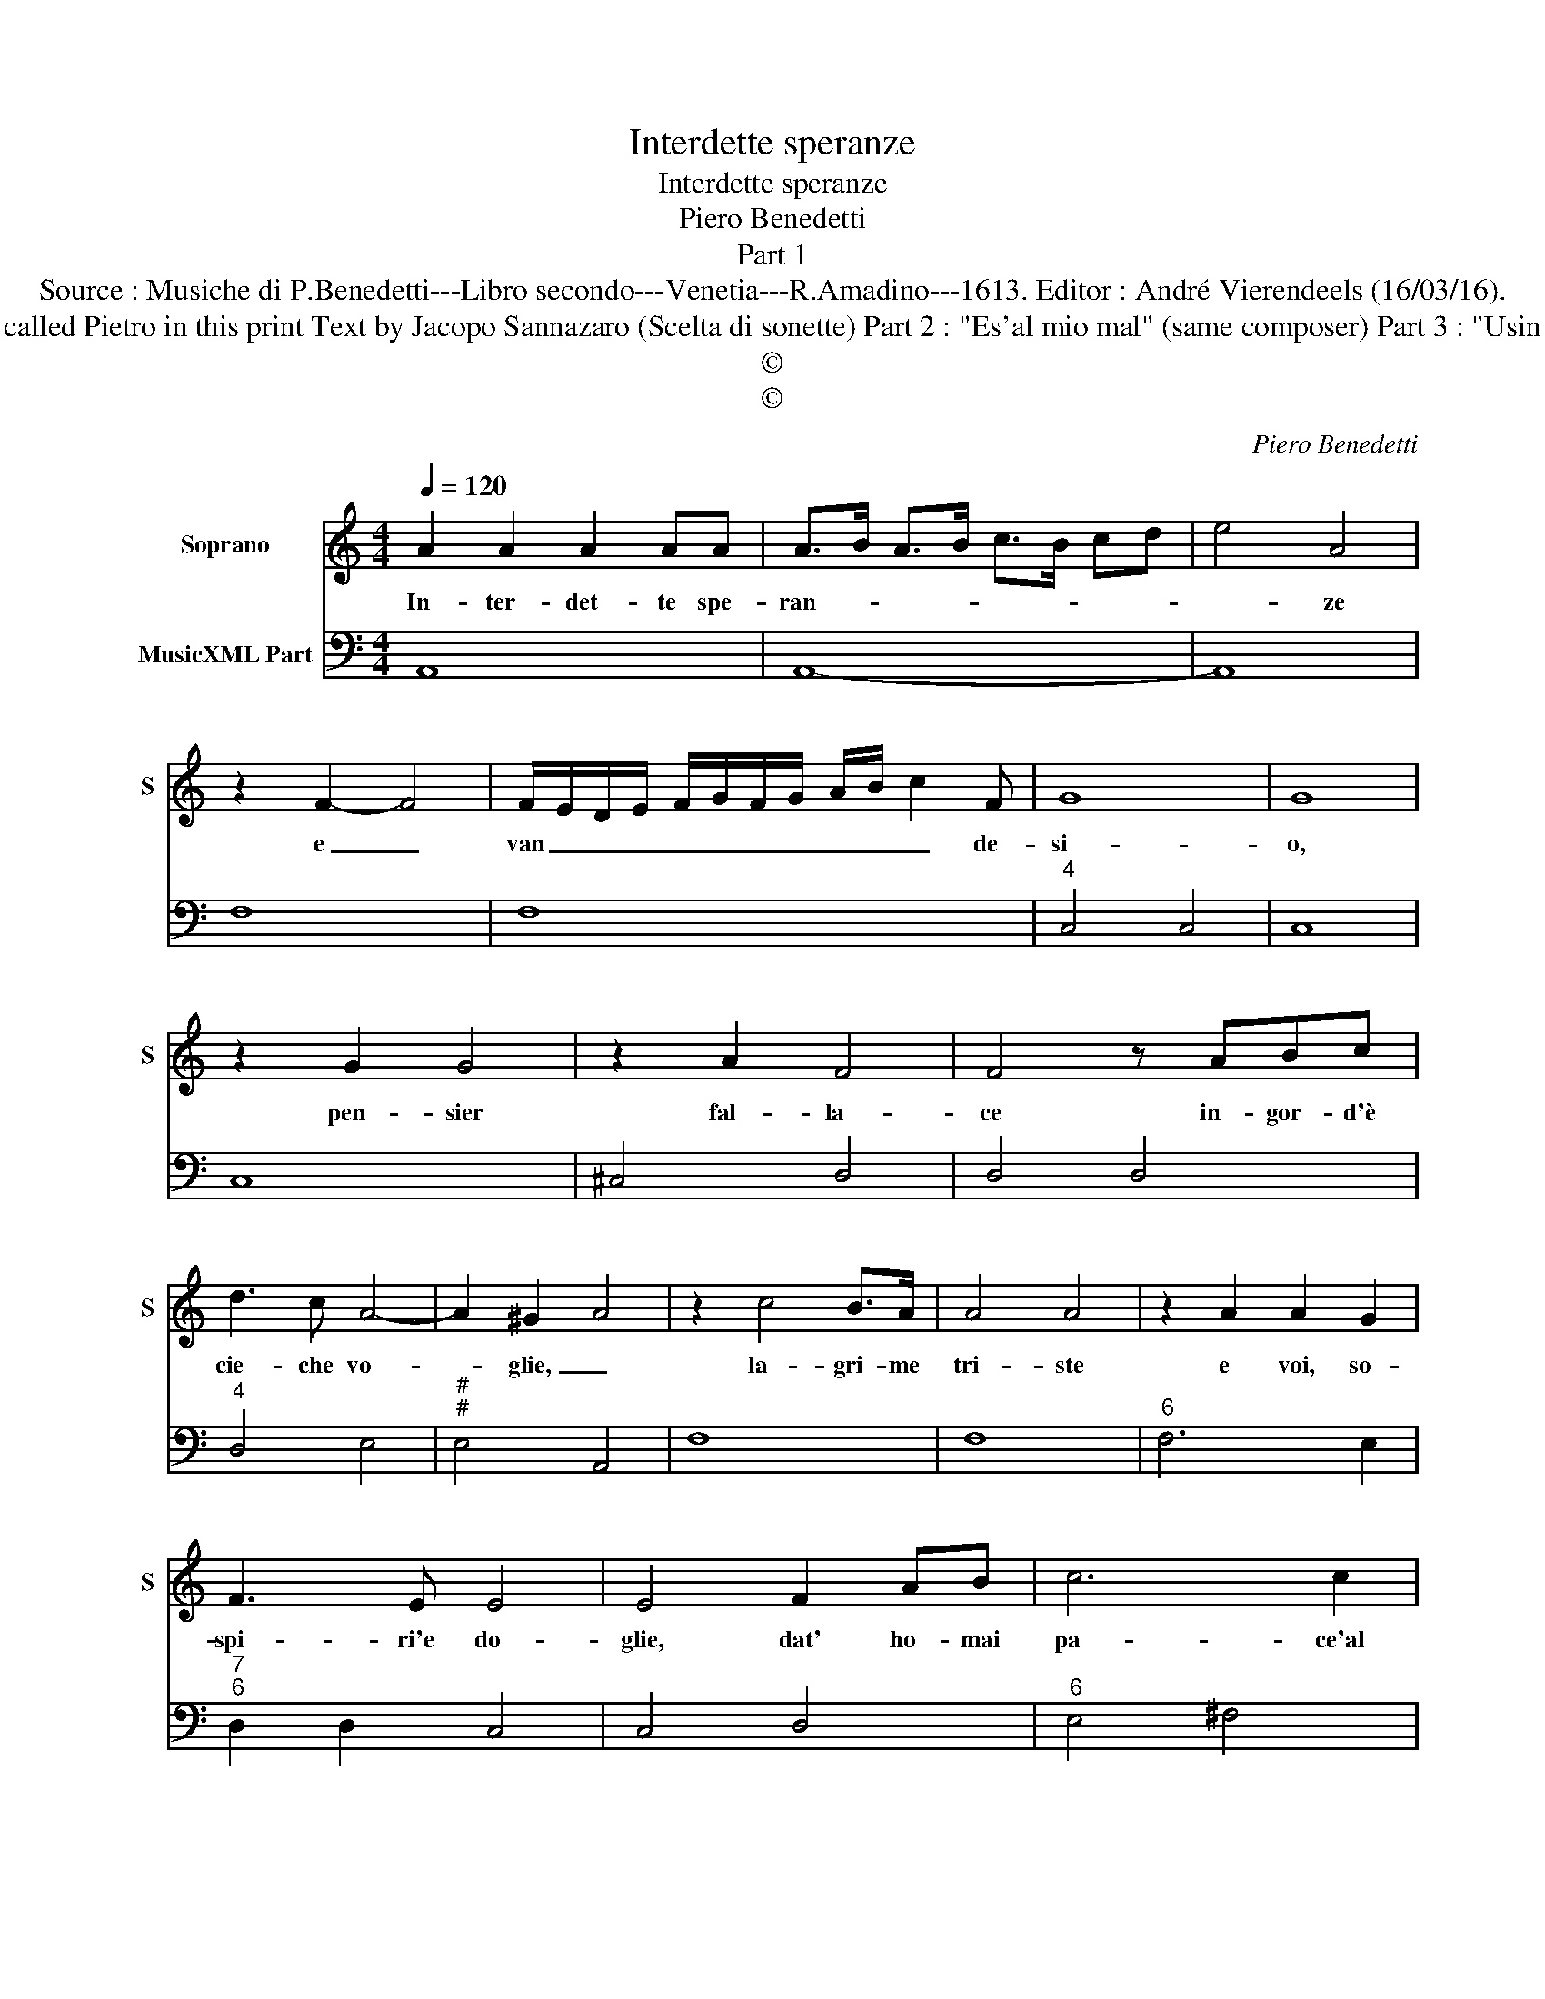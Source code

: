 X:1
T:Interdette speranze
T:Interdette speranze
T:Piero Benedetti
T:Part 1
T:Source : Musiche di P.Benedetti---Libro secondo---Venetia---R.Amadino---1613. Editor : André Vierendeels (16/03/16).
T:Notes : Original clefs : C1, F4 Editorial accidentals above the staff Figures in BC are notated in original print Composer called Pietro in this print Text by Jacopo Sannazaro (Scelta di sonette) Part 2 : "Es'al mio mal" (same composer) Part 3 : "Usin le stelle" (same composer) Part 4 : "Gett'amor l'arco" (same composer) The 4 parts are separate notated in original print
T:©
T:©
C:Piero Benedetti
Z:©
%%score 1 2
L:1/8
Q:1/4=120
M:4/4
K:C
V:1 treble nm="Soprano" snm="S"
V:2 bass nm="MusicXML Part"
V:1
 A2 A2 A2 AA | A>B A>B c>B cd | e4 A4 | z2 F2- F4 | F/E/D/E/ F/G/F/G/ A/B/ c2 F | G8 | G8 | %7
w: In- ter- det- te spe-|ran- * * * * * * *|* ze|e _|van _ _ _ _ _ _ _ _ _ _ de-|si-|o,|
 z2 G2 G4 | z2 A2 F4 | F4 z ABc | d3 c A4- | A2 ^G2 A4 | z2 c4 B>A | A4 A4 | z2 A2 A2 G2 | %15
w: pen- sier|fal- la-|ce in- gor- d'è|cie- che vo-|* glie, _|la- gri- me|tri- ste|e voi, so-|
 F3 E E4 | E4 F2 AB | c6 c2 | _B2 A2 G4- | G4 F4 | E8 | D8 | z2 d6- | d2 _BG A4 | A4 z2 A2 | %25
w: spi- ri'e do-|glie, dat' ho- mai|pa- ce'al|las- so vi-|* ver|mi-|o,|dat'|_ ho- mai pa-|ce al|
 d3 c _B3 E | E8 | D8 |] %28
w: las- so vi- ver|mi-|o.|
V:2
 A,,8 | A,,8- | A,,8 | F,8 | F,8 |"^4" C,4 C,4 | C,8 | C,8 | ^C,4 D,4 | D,4 D,4 |"^4" D,4 E,4 | %11
"^#""^#" E,4 A,,4 | F,8 | F,8 |"^6" F,6 E,2 |"^7""^6" D,2 D,2 C,4 | C,4 D,4 |"^6" E,4 ^F,4 | %18
 G,6 G,,2 |"^#""^4" A,,4 A,,4 |"^#""^4" A,,4 A,,4 |"^#" D,8 |"^-natural" D,4 C,4 | %23
"^6""^#" _B,,2 B,,2 A,,4 | A,,4 F,4 |"^b" ^F,4 G,4 |"^4""^#" A,,4 A,,4 |"^(#)" D,8 |] %28

